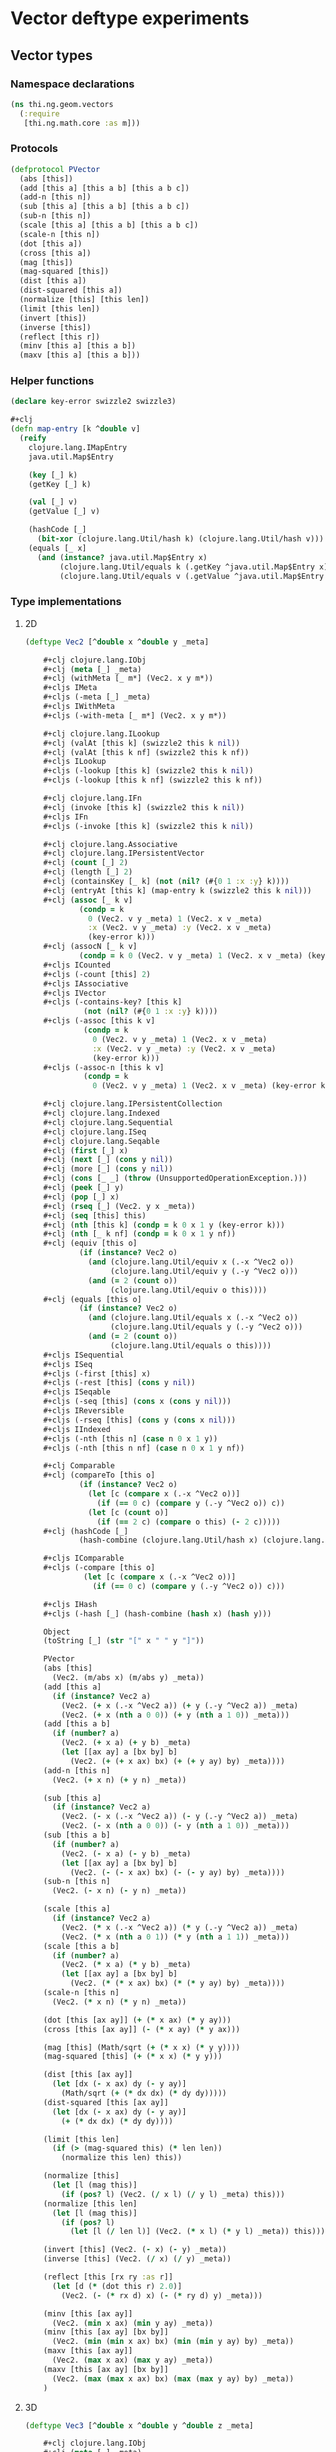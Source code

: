 * Vector deftype experiments
** Vector types
*** Namespace declarations
#+BEGIN_SRC clojure :tangle babel/src-cljx/thi/ng/geom/vectors.cljx
  (ns thi.ng.geom.vectors
    (:require
     [thi.ng.math.core :as m]))
#+END_SRC
*** Protocols
#+BEGIN_SRC clojure :tangle babel/src-cljx/thi/ng/geom/vectors.cljx
  (defprotocol PVector
    (abs [this])
    (add [this a] [this a b] [this a b c])
    (add-n [this n])
    (sub [this a] [this a b] [this a b c])
    (sub-n [this n])
    (scale [this a] [this a b] [this a b c])
    (scale-n [this n])
    (dot [this a])
    (cross [this a])
    (mag [this])
    (mag-squared [this])
    (dist [this a])
    (dist-squared [this a])
    (normalize [this] [this len])
    (limit [this len])
    (invert [this])
    (inverse [this])
    (reflect [this r])
    (minv [this a] [this a b])
    (maxv [this a] [this a b]))
#+END_SRC
*** Helper functions
#+BEGIN_SRC clojure :tangle babel/src-cljx/thi/ng/geom/vectors.cljx
  (declare key-error swizzle2 swizzle3)

  #+clj
  (defn map-entry [k ^double v]
    (reify
      clojure.lang.IMapEntry
      java.util.Map$Entry

      (key [_] k)
      (getKey [_] k)

      (val [_] v)
      (getValue [_] v)

      (hashCode [_]
        (bit-xor (clojure.lang.Util/hash k) (clojure.lang.Util/hash v)))
      (equals [_ x]
        (and (instance? java.util.Map$Entry x)
             (clojure.lang.Util/equals k (.getKey ^java.util.Map$Entry x))
             (clojure.lang.Util/equals v (.getValue ^java.util.Map$Entry x))))))
#+END_SRC
*** Type implementations
**** 2D
#+BEGIN_SRC clojure :tangle babel/src-cljx/thi/ng/geom/vectors.cljx
  (deftype Vec2 [^double x ^double y _meta]

      ,#+clj clojure.lang.IObj
      ,#+clj (meta [_] _meta)
      ,#+clj (withMeta [_ m*] (Vec2. x y m*))
      ,#+cljs IMeta
      ,#+cljs (-meta [_] _meta)
      ,#+cljs IWithMeta
      ,#+cljs (-with-meta [_ m*] (Vec2. x y m*))

      ,#+clj clojure.lang.ILookup
      ,#+clj (valAt [this k] (swizzle2 this k nil))
      ,#+clj (valAt [this k nf] (swizzle2 this k nf))
      ,#+cljs ILookup
      ,#+cljs (-lookup [this k] (swizzle2 this k nil))
      ,#+cljs (-lookup [this k nf] (swizzle2 this k nf))

      ,#+clj clojure.lang.IFn
      ,#+clj (invoke [this k] (swizzle2 this k nil))
      ,#+cljs IFn
      ,#+cljs (-invoke [this k] (swizzle2 this k nil))

      ,#+clj clojure.lang.Associative
      ,#+clj clojure.lang.IPersistentVector
      ,#+clj (count [_] 2)
      ,#+clj (length [_] 2)
      ,#+clj (containsKey [_ k] (not (nil? (#{0 1 :x :y} k))))
      ,#+clj (entryAt [this k] (map-entry k (swizzle2 this k nil)))
      ,#+clj (assoc [_ k v]
              (condp = k
                0 (Vec2. v y _meta) 1 (Vec2. x v _meta)
                :x (Vec2. v y _meta) :y (Vec2. x v _meta)
                (key-error k)))
      ,#+clj (assocN [_ k v]
              (condp = k 0 (Vec2. v y _meta) 1 (Vec2. x v _meta) (key-error k)))
      ,#+cljs ICounted
      ,#+cljs (-count [this] 2)
      ,#+cljs IAssociative
      ,#+cljs IVector
      ,#+cljs (-contains-key? [this k]
               (not (nil? (#{0 1 :x :y} k))))
      ,#+cljs (-assoc [this k v]
               (condp = k
                 0 (Vec2. v y _meta) 1 (Vec2. x v _meta)
                 :x (Vec2. v y _meta) :y (Vec2. x v _meta)
                 (key-error k)))
      ,#+cljs (-assoc-n [this k v]
               (condp = k
                 0 (Vec2. v y _meta) 1 (Vec2. x v _meta) (key-error k)))

      ,#+clj clojure.lang.IPersistentCollection
      ,#+clj clojure.lang.Indexed
      ,#+clj clojure.lang.Sequential
      ,#+clj clojure.lang.ISeq
      ,#+clj clojure.lang.Seqable
      ,#+clj (first [_] x)
      ,#+clj (next [_] (cons y nil))
      ,#+clj (more [_] (cons y nil))
      ,#+clj (cons [_ _] (throw (UnsupportedOperationException.)))
      ,#+clj (peek [_] y)
      ,#+clj (pop [_] x)
      ,#+clj (rseq [_] (Vec2. y x _meta))
      ,#+clj (seq [this] this)
      ,#+clj (nth [this k] (condp = k 0 x 1 y (key-error k)))
      ,#+clj (nth [_ k nf] (condp = k 0 x 1 y nf))
      ,#+clj (equiv [this o]
              (if (instance? Vec2 o)
                (and (clojure.lang.Util/equiv x (.-x ^Vec2 o))
                     (clojure.lang.Util/equiv y (.-y ^Vec2 o)))
                (and (= 2 (count o))
                     (clojure.lang.Util/equiv o this))))
      ,#+clj (equals [this o]
              (if (instance? Vec2 o)
                (and (clojure.lang.Util/equals x (.-x ^Vec2 o))
                     (clojure.lang.Util/equals y (.-y ^Vec2 o)))
                (and (= 2 (count o))
                     (clojure.lang.Util/equals o this))))
      ,#+cljs ISequential
      ,#+cljs ISeq
      ,#+cljs (-first [this] x)
      ,#+cljs (-rest [this] (cons y nil))
      ,#+cljs ISeqable
      ,#+cljs (-seq [this] (cons x (cons y nil)))
      ,#+cljs IReversible
      ,#+cljs (-rseq [this] (cons y (cons x nil)))
      ,#+cljs IIndexed
      ,#+cljs (-nth [this n] (case n 0 x 1 y))
      ,#+cljs (-nth [this n nf] (case n 0 x 1 y nf))

      ,#+clj Comparable
      ,#+clj (compareTo [this o]
              (if (instance? Vec2 o)
                (let [c (compare x (.-x ^Vec2 o))]
                  (if (== 0 c) (compare y (.-y ^Vec2 o)) c))
                (let [c (count o)]
                  (if (== 2 c) (compare o this) (- 2 c)))))
      ,#+clj (hashCode [_]
              (hash-combine (clojure.lang.Util/hash x) (clojure.lang.Util/hash y)))

      ,#+cljs IComparable
      ,#+cljs (-compare [this o]
               (let [c (compare x (.-x ^Vec2 o))]
                 (if (== 0 c) (compare y (.-y ^Vec2 o)) c)))

      ,#+cljs IHash
      ,#+cljs (-hash [_] (hash-combine (hash x) (hash y)))

      Object
      (toString [_] (str "[" x " " y "]"))

      PVector
      (abs [this]
        (Vec2. (m/abs x) (m/abs y) _meta))
      (add [this a]
        (if (instance? Vec2 a)
          (Vec2. (+ x (.-x ^Vec2 a)) (+ y (.-y ^Vec2 a)) _meta)
          (Vec2. (+ x (nth a 0 0)) (+ y (nth a 1 0)) _meta)))
      (add [this a b]
        (if (number? a)
          (Vec2. (+ x a) (+ y b) _meta)
          (let [[ax ay] a [bx by] b]
            (Vec2. (+ (+ x ax) bx) (+ (+ y ay) by) _meta))))
      (add-n [this n]
        (Vec2. (+ x n) (+ y n) _meta))

      (sub [this a]
        (if (instance? Vec2 a)
          (Vec2. (- x (.-x ^Vec2 a)) (- y (.-y ^Vec2 a)) _meta)
          (Vec2. (- x (nth a 0 0)) (- y (nth a 1 0)) _meta)))
      (sub [this a b]
        (if (number? a)
          (Vec2. (- x a) (- y b) _meta)
          (let [[ax ay] a [bx by] b]
            (Vec2. (- (- x ax) bx) (- (- y ay) by) _meta))))
      (sub-n [this n]
        (Vec2. (- x n) (- y n) _meta))

      (scale [this a]
        (if (instance? Vec2 a)
          (Vec2. (* x (.-x ^Vec2 a)) (* y (.-y ^Vec2 a)) _meta)
          (Vec2. (* x (nth a 0 1)) (* y (nth a 1 1)) _meta)))
      (scale [this a b]
        (if (number? a)
          (Vec2. (* x a) (* y b) _meta)
          (let [[ax ay] a [bx by] b]
            (Vec2. (* (* x ax) bx) (* (* y ay) by) _meta))))
      (scale-n [this n]
        (Vec2. (* x n) (* y n) _meta))

      (dot [this [ax ay]] (+ (* x ax) (* y ay)))
      (cross [this [ax ay]] (- (* x ay) (* y ax)))

      (mag [this] (Math/sqrt (+ (* x x) (* y y))))
      (mag-squared [this] (+ (* x x) (* y y)))

      (dist [this [ax ay]]
        (let [dx (- x ax) dy (- y ay)]
          (Math/sqrt (+ (* dx dx) (* dy dy)))))
      (dist-squared [this [ax ay]]
        (let [dx (- x ax) dy (- y ay)]
          (+ (* dx dx) (* dy dy))))

      (limit [this len]
        (if (> (mag-squared this) (* len len))
          (normalize this len) this))

      (normalize [this]
        (let [l (mag this)]
          (if (pos? l) (Vec2. (/ x l) (/ y l) _meta) this)))
      (normalize [this len]
        (let [l (mag this)]
          (if (pos? l)
            (let [l (/ len l)] (Vec2. (* x l) (* y l) _meta)) this)))

      (invert [this] (Vec2. (- x) (- y) _meta))
      (inverse [this] (Vec2. (/ x) (/ y) _meta))

      (reflect [this [rx ry :as r]]
        (let [d (* (dot this r) 2.0)]
          (Vec2. (- (* rx d) x) (- (* ry d) y) _meta)))

      (minv [this [ax ay]]
        (Vec2. (min x ax) (min y ay) _meta))
      (minv [this [ax ay] [bx by]]
        (Vec2. (min (min x ax) bx) (min (min y ay) by) _meta))
      (maxv [this [ax ay]]
        (Vec2. (max x ax) (max y ay) _meta))
      (maxv [this [ax ay] [bx by]]
        (Vec2. (max (max x ax) bx) (max (max y ay) by) _meta))
      )
#+END_SRC
**** 3D
#+BEGIN_SRC clojure :tangle babel/src-cljx/thi/ng/geom/vectors.cljx
  (deftype Vec3 [^double x ^double y ^double z _meta]

      ,#+clj clojure.lang.IObj
      ,#+clj (meta [_] _meta)
      ,#+clj (withMeta [_ m*] (Vec3. x y z m*))
      ,#+cljs IMeta
      ,#+cljs (-meta [_] _meta)
      ,#+cljs IWithMeta
      ,#+cljs (-with-meta [_ m*] (Vec3. x y z m*))

      ,#+clj clojure.lang.ILookup
      ,#+clj (valAt [this k] (swizzle3 this k nil))
      ,#+clj (valAt [this k nf] (swizzle3 this k nf))
      ,#+cljs ILookup
      ,#+cljs (-lookup [this k] (swizzle3 this k nil))
      ,#+cljs (-lookup [this k nf] (swizzle3 this k nf))

      ,#+clj clojure.lang.IFn
      ,#+clj (invoke [this k] (swizzle3 this k nil))
      ,#+cljs IFn
      ,#+cljs (-invoke [this k] (swizzle3 this k nil))

      ,#+clj clojure.lang.Associative
      ,#+clj clojure.lang.IPersistentVector
      ,#+clj (count [_] 3)
      ,#+clj (length [_] 3)
      ,#+clj (containsKey [_ k] (not (nil? (#{0 1 2 :x :y :z} k))))
      ,#+clj (entryAt [_ k])
      ,#+clj (assoc [_ k v]
              (condp = k
                0 (Vec3. v y z _meta)
                1 (Vec3. x v z _meta)
                2 (Vec3. x y v _meta)
                :x (Vec3. v y z _meta)
                :y (Vec3. x v z _meta)
                :z (Vec3. x y v _meta)
                (key-error k)))
      ,#+clj (assocN [_ k v]
              (condp = k
                0 (Vec3. v y z _meta)
                1 (Vec3. x v z _meta)
                2 (Vec3. x y v _meta)
                (key-error k)))
      ,#+cljs ICounted
      ,#+cljs (-count [this] 2)
      ,#+cljs IAssociative
      ,#+cljs IVector
      ,#+cljs (-contains-key? [this k]
               (not (nil? (#{0 1 2 :x :y :z} k))))
      ,#+cljs (-assoc [this k v]
               (condp = k
                 0 (Vec3. v y z _meta)
                 1 (Vec3. x v z _meta)
                 2 (Vec3. x y v _meta)
                 :x (Vec3. v y z _meta)
                 :y (Vec3. x v z _meta)
                 :z (Vec3. x y v _meta)
                 (key-error k)))
      ,#+cljs (-assoc-n [this k v]
               (condp = k
                 0 (Vec3. v y z _meta)
                 1 (Vec3. x v z _meta)
                 2 (Vec3. x y v _meta)
                 (key-error k)))

      ,#+clj clojure.lang.IPersistentCollection
      ,#+clj clojure.lang.Indexed
      ,#+clj clojure.lang.Sequential
      ,#+clj clojure.lang.ISeq
      ,#+clj clojure.lang.Seqable
      ,#+clj (first [_] x)
      ,#+clj (next [_] (cons y (cons z nil)))
      ,#+clj (more [_] (cons y (cons z nil)))
      ,#+clj (cons [_ _] (throw (UnsupportedOperationException.)))
      ,#+clj (peek [_] z)
      ,#+clj (pop [_] (Vec2. x y _meta))
      ,#+clj (rseq [_] (Vec3. z y x _meta))
      ,#+clj (seq [this] this)
      ,#+clj (nth [this n] (condp = n 0 x 1 y 2 z (key-error n)))
      ,#+clj (nth [_ n nf] (condp = n 0 x 1 y 2 z nf))
      ,#+clj (equiv [this o]
              (if (instance? Vec3 o)
                (and (clojure.lang.Util/equiv x (.-x ^Vec3 o))
                     (clojure.lang.Util/equiv y (.-y ^Vec3 o))
                     (clojure.lang.Util/equiv z (.-z ^Vec3 o)))
                (and (= 3 (count o))
                     (clojure.lang.Util/equiv o this))))
      ,#+clj (equals [this o]
              (if (instance? Vec3 o)
                (and (clojure.lang.Util/equals x (.-x ^Vec3 o))
                     (clojure.lang.Util/equals y (.-y ^Vec3 o))
                     (clojure.lang.Util/equals z (.-z ^Vec3 o)))
                (and (= 3 (count o))
                     (clojure.lang.Util/equals o this))))
      ,#+cljs ISequential
      ,#+cljs ISeq
      ,#+cljs (-first [this] x)
      ,#+cljs (-rest [this] (cons y (cons z nil)))
      ,#+cljs ISeqable
      ,#+cljs (-seq [this] this)
      ,#+cljs IReversible
      ,#+cljs (-rseq [this] (Vec3. z y x _meta))
      ,#+cljs IIndexed
      ,#+cljs (-nth [this n] (condp = n 0 x 1 y 2 z (key-error n)))
      ,#+cljs (-nth [this n nf] (condp = n 0 x 1 y 2 z nf))

      ,#+clj Comparable
      ,#+clj (compareTo [this o]
              (if (instance? Vec3 o)
                (let [c (compare x (.-x ^Vec3 o))]
                  (if (== 0 c)
                    (let [c (compare y (.-y ^Vec3 o))]
                      (if (== 0 c)
                        (compare z (.-z ^Vec3 o))
                        c))
                    c))
                (let [c (count o)]
                  (if (== 3 c) (compare o this) (- 3 c)))))
      ,#+clj (hashCode [_]
              (hash-combine
               (hash-combine
                (clojure.lang.Util/hash x)
                (clojure.lang.Util/hash y))
               (clojure.lang.Util/hash z)))
      ,#+cljs IComparable
      ,#+cljs (-compare [this o]
               (let [c (compare x (.-x ^Vec3 o))]
                 (if (== 0 c)
                   (let [c (compare y (.-y ^Vec3 o))]
                     (if (== 0 c) (compare z (.-z ^Vec3 o)) c))
                   c)))
      ,#+cljs IHash
      ,#+cljs (-hash [_]
               (let [seed (* 37 x)]
                 (bit-xor seed
                          (+ (+ (+ 0x9e3779b9 (* y 37))
                                (bit-shift-left seed 6))
                             (bit-shift-right seed 2)))))

      Object
      (toString [_] (str "[" x " " y " " z "]"))

      PVector
      (add [this a]
        (if (instance? Vec3 a)
          (Vec3. (+ x (.-x ^Vec3 a)) (+ y (.-y ^Vec3 a)) (+ z (.-z ^Vec3 a)) _meta)
          (Vec3. (+ x (nth a 0 0)) (+ y (nth a 1 0)) (+ z (nth a 2 0)) _meta)))
      (add [this a b]
        (if (number? a)
          (Vec3. (+ x a) (+ y b) z _meta)
          (let [[ax ay az] a [bx by bz] b]
            (Vec3. (+ (+ x ax) bx) (+ (+ y ay) by) (+ (+ z az) bz) _meta))))
      (add [this a b c]
        (if (number? a)
          (Vec3. (+ x a) (+ y b) (+ z c) _meta)
          (let [[ax ay az] a [bx by bz] b [cx cy cz] c]
            (Vec3. (+ (+ (+ x ax) bx) cx) (+ (+ (+ y ay) by) cy) (+ (+ (+ z az) bz) cz) _meta))))
      (add-n [this n] (Vec3. (+ x n) (+ y n) (+ z n) _meta))

      (sub [this a]
        (if (instance? Vec3 a)
          (Vec3. (- x (.-x ^Vec3 a)) (- y (.-y ^Vec3 a)) (- z (.-z ^Vec3 a)) _meta)
          (Vec3. (- x (nth a 0 0)) (- y (nth a 1 0)) (- z (nth a 2 0)) _meta)))
      (sub [this a b]
        (if (number? a)
          (Vec3. (- x a) (- y b) z _meta)
          (let [[ax ay az] a [bx by bz] b]
            (Vec3. (- (- x ax) bx) (- (- y ay) by) (- (- z az) bz) _meta))))
      (sub [this a b c]
        (if (number? a)
          (Vec3. (- x a) (- y b) (- z c) _meta)
          (let [[ax ay az] a [bx by bz] b [cx cy cz] c]
            (Vec3. (- (- (- x ax) bx) cx) (- (- (- y ay) by) cy) (- (- (- z az) bz) cz) _meta))))
      (sub-n [this n] (Vec3. (- x n) (- y n) (- z n) _meta))

      (scale [this a]
        (if (instance? Vec3 a)
          (Vec3. (* x (.-x ^Vec3 a)) (* y (.-y ^Vec3 a)) (* z (.-z ^Vec3 a)) _meta)
          (Vec3. (* x (nth a 0 1)) (* y (nth a 1 1)) (* z (nth a 2 1)) _meta)))
      (scale [this a b]
        (if (number? a)
          (Vec3. (* x a) (* y b) z _meta)
          (let [[ax ay az] a [bx by bz] b]
            (Vec3. (* (* x ax) bx) (* (* y ay) by) (* (* z az) bz) _meta))))
      (scale [this a b c]
        (if (number? a)
          (Vec3. (* x a) (* y b) (* z c) _meta)
          (let [[ax ay az] a [bx by bz] b [cx cy cz] c]
            (Vec3. (* (* (* x ax) bx) cx) (* (* (* y ay) by) cy) (* (* (* z az) bz) cz) _meta))))
      (scale-n [this n] (Vec3. (* x n) (* y n) (* z n) _meta))

      (dot [this [ax ay az]] (+ (* x ax) (* y ay) (* z az)))
      (cross [this [ax ay az]]
        (Vec3. (- (* y az) (* ay z)) (- (* z ax) (* az x)) (- (* x ay) (* ax y)) _meta))

      (mag [this] (Math/sqrt (+ (+ (* x x) (* y y)) (* z z))))
      (mag-squared [this] (+ (+ (* x x) (* y y)) (* z z)))

      (dist [this [ax ay az]]
        (let [dx (- x ax) dy (- y ay) dz (- z az)]
          (Math/sqrt (+ (+ (* dx dx) (* dy dy)) (* dz dz)))))
      (dist-squared [this [ax ay az]]
        (let [dx (- x ax) dy (- y ay) dz (- z az)]
          (+ (+ (* dx dx) (* dy dy)) (* dz dz))))

      (limit [this len]
        (if (> (mag-squared this) (* len len)) (normalize this len) this))

      (normalize [this]
        (let [l (mag this)]
          (if (pos? l) (Vec3. (/ x l) (/ y l) (/ z l) _meta) this)))
      (normalize [this len]
        (let [l (mag this)]
          (if (pos? l)
            (let [l (/ len l)] (Vec3. (* x l) (* y l) (* z l) _meta)) this)))

      (invert [this] (Vec3. (- x) (- y) (- z) _meta))
      (inverse [this] (Vec3. (/ x) (/ y) (/ z) _meta))

      (reflect [this [rx ry rz :as r]]
        (let [d (* (dot this r) 2.0)]
          (Vec3. (- (* rx d) x) (- (* ry d) y) (- (* rz d) z) _meta)))

      (minv [this [ax ay az]]
        (Vec3. (min x ax) (min y ay) (min z az) _meta))
      (minv [this [ax ay az] [bx by bz]]
        (Vec3. (min (min x ax) bx) (min (min y ay) by) (min (min z az) bz) _meta))
      (maxv [this [ax ay az]]
        (Vec3. (max x ax) (max y ay) (min z az) _meta))
      (maxv [this [ax ay az] [bx by bz]]
        (Vec3. (max (max x ax) bx) (max (max y ay) by) (min (min z az) bz) _meta))
      )
#+END_SRC
*** Swizzling
#+BEGIN_SRC clojure :tangle babel/src-cljx/thi/ng/geom/vectors.cljx
  ,#+clj  (defn- key-error [k] (throw (IllegalArgumentException. (str "illegal lookup key: " k))))
  ,#+cljs (defn- key-error [k] (throw (js/Error. (str "illegal lookup key: " k))))

  (defn swizzle2
    [^Vec2 this k default]
    (if (number? k)
      (condp = k
        0 (.-x this)
        1 (.-y this)
        (or default (key-error k)))
      (condp = k
        :x (.-x this)
        :y (.-y this)
        (let [n (name k) c (count n)]
          (condp = c
            1 (or default (key-error k))
            2 (->> n
                   (map #(condp = % \x (.-x this) \y (.-y this) (or default (key-error k))))
                   ((fn [[x y]] (Vec2. x y (.-_meta this)))))
            3 (->> n
                   (map #(condp = % \x (.-x this) \y (.-y this) (or default (key-error k))))
                   ((fn [[x y z]] (Vec3. x y z (.-_meta this)))))
            (or default (key-error k)))))))

  (defn swizzle3
    [^Vec3 this k default]
    (if (number? k)
      (condp = k
        0 (.-x this)
        1 (.-y this)
        2 (.-z this)
        (or default (key-error k)))
      (condp = k
        :x (.-x this)
        :y (.-y this)
        :z (.-z this)
        (let [n (name k) c (count n)]
          (condp = c
            1 (or default (key-error k))
            2 (->> n
                   (map #(condp = % \x (.-x this) \y (.-y this) \z (.-z this) (or default (key-error k))))
                   ((fn [[x y]] (Vec2. x y (.-_meta this)))))
            3 (->> n
                   (map #(condp = % \x (.-x this) \y (.-y this) \z (.-z this) (or default (key-error k))))
                   ((fn [[x y z]] (Vec3. x y z (.-_meta this)))))
            (or default (key-error k)))))))
#+END_SRC
*** Constructors
#+BEGIN_SRC clojure :tangle babel/src-cljx/thi/ng/geom/vectors.cljx
  (defn vec2
    [x y] (Vec2. x y nil))

  (defn vec3
    [x y z] (Vec3. x y z nil))
#+END_SRC
